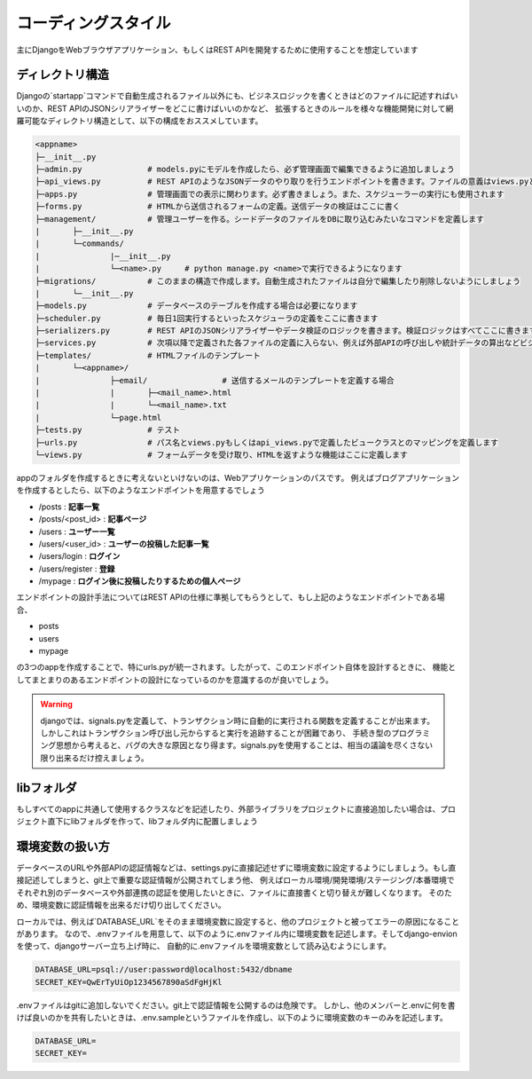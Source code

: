 コーディングスタイル
==================

主にDjangoをWebブラウザアプリケーション、もしくはREST APIを開発するために使用することを想定しています

ディレクトリ構造
--------------------

Djangoの`startapp`コマンドで自動生成されるファイル以外にも、ビジネスロジックを書くときはどのファイルに記述すればいいのか、REST APIのJSONシリアライザーをどこに書けばいいのかなど、
拡張するときのルールを様々な機能開発に対して網羅可能なディレクトリ構造として、以下の構成をおススメしています。

.. code-block:: 

	<appname>
	├─__init__.py
	├─admin.py              # models.pyにモデルを作成したら、必ず管理画面で編集できるように追加しましょう
	├─api_views.py          # REST APIのようなJSONデータのやり取りを行うエンドポイントを書きます。ファイルの意義はviews.pyと同じです
	├─apps.py               # 管理画面での表示に関わります。必ず書きましょう。また、スケジューラーの実行にも使用されます
	├─forms.py              # HTMLから送信されるフォームの定義。送信データの検証はここに書く
	├─management/           # 管理ユーザーを作る。シードデータのファイルをDBに取り込むみたいなコマンドを定義します
	|	├─__init__.py
	|	└─commands/
	|		|─__init__.py
	|		└─<name>.py     # python manage.py <name>で実行できるようになります
	├─migrations/           # このままの構造で作成します。自動生成されたファイルは自分で編集したり削除しないようにしましょう
	|	└─__init__.py
	├─models.py             # データベースのテーブルを作成する場合は必要になります
	├─scheduler.py          # 毎日1回実行するといったスケジューラの定義をここに書きます
	├─serializers.py        # REST APIのJSONシリアライザーやデータ検証のロジックを書きます。検証ロジックはすべてここに書きます
	├─services.py           # 次項以降で定義された各ファイルの定義に入らない、例えば外部APIの呼び出しや統計データの算出などビジネスロジックに係ることはここに書きます
	├─templates/            # HTMLファイルのテンプレート
	|	└─<appname>/
	|		├─email/ 		# 送信するメールのテンプレートを定義する場合
	|		|	├─<mail_name>.html
	|		|	└─<mail_name>.txt
	|		└─page.html
	├─tests.py              # テスト
	├─urls.py               # パス名とviews.pyもしくはapi_views.pyで定義したビュークラスとのマッピングを定義します
	└─views.py              # フォームデータを受け取り、HTMLを返すような機能はここに定義します


appのフォルダを作成するときに考えないといけないのは、Webアプリケーションのパスです。
例えばブログアプリケーションを作成するとしたら、以下のようなエンドポイントを用意するでしょう

- /posts : **記事一覧**
- /posts/<post_id> : **記事ページ**
- /users : **ユーザー一覧**
- /users/<user_id> : **ユーザーの投稿した記事一覧**
- /users/login : **ログイン**
- /users/register : **登録**
- /mypage : **ログイン後に投稿したりするための個人ページ**

エンドポイントの設計手法についてはREST APIの仕様に準拠してもらうとして、もし上記のようなエンドポイントである場合、

- posts
- users
- mypage

の3つのappを作成することで、特にurls.pyが統一されます。したがって、このエンドポイント自体を設計するときに、
機能としてまとまりのあるエンドポイントの設計になっているのかを意識するのが良いでしょう。

.. seealso:: 

	`Django's Split Settings Wiki <https://docs.djangoproject.com/ja/3.1/intro/tautorial01/#creating-the-polls-app>`_ 
		startappコマンドで作成されるディレクトリ構造が紹介されています


.. warning::

	djangoでは、signals.pyを定義して、トランザクション時に自動的に実行される関数を定義することが出来ます。しかしこれはトランザクション呼び出し元からすると実行を追跡することが困難であり、
	手続き型のプログラミング思想から考えると、バグの大きな原因となり得ます。signals.pyを使用することは、相当の議論を尽くさない限り出来るだけ控えましょう。


libフォルダ
--------------

もしすべてのappに共通して使用するクラスなどを記述したり、外部ライブラリをプロジェクトに直接追加したい場合は、プロジェクト直下にlibフォルダを作って、libフォルダ内に配置しましょう


環境変数の扱い方
--------------

データベースのURLや外部APIの認証情報などは、settings.pyに直接記述せずに環境変数に設定するようにしましょう。もし直接記述してしまうと、git上で重要な認証情報が公開されてしまう他、
例えばローカル環境/開発環境/ステージング/本番環境でそれぞれ別のデータベースや外部連携の認証を使用したいときに、ファイルに直接書くと切り替えが難しくなります。
そのため、環境変数に認証情報を出来るだけ切り出してください。

ローカルでは、例えば`DATABASE_URL`をそのまま環境変数に設定すると、他のプロジェクトと被ってエラーの原因になることがあります。
なので、.envファイルを用意して、以下のように.envファイル内に環境変数を記述します。そしてdjango-envionを使って、djangoサーバー立ち上げ時に、
自動的に.envファイルを環境変数として読み込むようにします。

.. code-block:: shell

	DATABASE_URL=psql://user:password@localhost:5432/dbname
	SECRET_KEY=QwErTyUiOp1234567890aSdFgHjKl

.envファイルはgitに追加しないでください。git上で認証情報を公開するのは危険です。
しかし、他のメンバーと.envに何を書けば良いのかを共有したいときは、.env.sampleというファイルを作成し、以下のように環境変数のキーのみを記述します。

.. code-block:: shell

	DATABASE_URL=
	SECRET_KEY=

.. seealso:: 

	`django-environ <https://github.com/joke2k/django-environ>`_ 
		.envファイルを環境変数としてsettings.py内でロードする